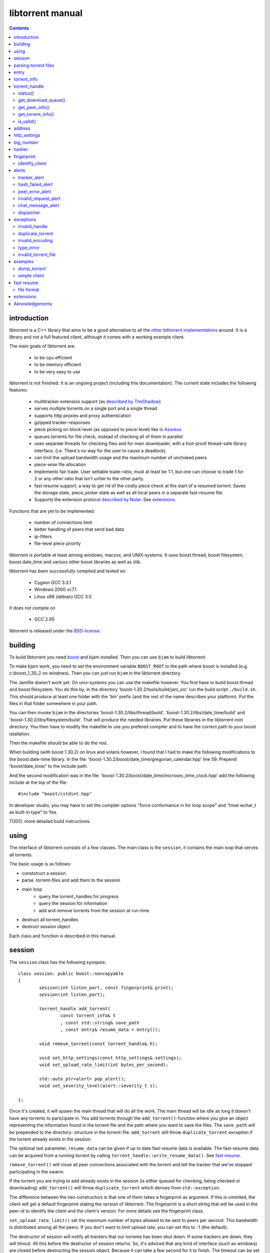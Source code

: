 =================
libtorrent manual
=================

.. contents::

introduction
============

libtorrent is a C++ library that aims to be a good alternative to all the
`other bittorrent implementations`__ around. It is a
library and not a full featured client, although it comes with a working
example client.

__ links.html

The main goals of libtorrent are:

	* to be cpu efficient
	* to be memory efficient
	* to be very easy to use

libtorrent is not finished. It is an ongoing project (including this documentation).
The current state includes the following features:

	* multitracker extension support (as `described by TheShadow`__)
	* serves multiple torrents on a single port and a single thread
	* supports http proxies and proxy authentication
	* gzipped tracker-responses
	* piece picking on block-level (as opposed to piece-level) like in Azureus_
	* queues torrents for file check, instead of checking all of them in parallel.
	* uses separate threads for checking files and for main downloader, with a fool-proof
	  thread-safe library interface. (i.e. There's no way for the user to cause a deadlock).
	* can limit the upload bandwidth usage and the maximum number of unchoked peers
	* piece-wise file allocation
	* Implements fair trade. User settable trade-ratio, must at least be 1:1,
	  but one can choose to trade 1 for 2 or any other ratio that isn't unfair to the other
	  party.
	* fast resume support, a way to get rid of the costly piece check at the start
	  of a resumed torrent. Saves the storage state, piece_picker state as well as all local
	  peers in a separate fast-resume file.
	* Supports the extension protocol `described by Nolar`__. See extensions_.

__ http://home.elp.rr.com/tur/multitracker-spec.txt
.. _Azureus: http://azureus.sourceforge.net
__ http://nolar.com/azureus/extended.htm

Functions that are yet to be implemented:

	* number of connections limit
	* better handling of peers that send bad data
	* ip-filters
	* file-level piece priority

libtorrent is portable at least among windows, macosx, and UNIX-systems. It uses boost.thread,
boost.filesystem, boost.date_time and various other boost libraries as well as zlib.

libtorrent has been successfully compiled and tested on:

	* Cygwin GCC 3.3.1
	* Windows 2000 vc7.1
	* Linux x86 (debian) GCC 3.0

It does not compile on

	* GCC 2.95

libtorrent is released under the BSD-license_.

.. _BSD-license: http://www.opensource.org/licenses/bsd-license.php

building
========

To build libtorrent you need boost_ and bjam installed.
Then you can use ``bjam`` to build libtorrent.

.. _boost: http://www.boost.org

To make bjam work, you need to set the environment variable ``BOOST_ROOT`` to the
path where boost is installed (e.g. c:\\boost_1_30_2 on windows). Then you can just run
``bjam`` in the libtorrent directory.

The Jamfile doesn't work yet. On unix-systems you can use the makefile however. You
first have to build boost.thread and boost.filesystem. You do this by, in the directory
'boost-1.30.2/tools/build/jam_src' run the build script ``./build.sh``. This should
produce at least one folder with the 'bin' prefix (and the rest of the name describes
your platform). Put the files in that folder somewhere in your path.

You can then invoke ``bjam`` in the directories 'boost-1.30.2/libs/thread/build',
'boost-1.30.2/libs/date_time/build' and 'boost-1.30.2/libs/filesystem/build'. That will
produce the needed libraries. Put these libraries in the libtorrent root directory.
You then have to modify the makefile to use you prefered compiler and to have the
correct path to your boost istallation.

Then the makefile should be able to do the rest.

When building (with boost 1.30.2) on linux and solaris however, I found that I had to make the following
modifications to the boost.date-time library. In the file:
'boost-1.30.2/boost/date_time/gregorian_calendar.hpp' line 59. Prepend 'boost/date_time/'
to the include path.

And the second modification was in the file:
'boost-1.30.2/boost/date_time/microsec_time_clock.hpp' add the following include at the top
of the file::

	#include "boost/cstdint.hpp"

In developer studio, you may have to set the compiler options "force conformance in for
loop scope" and "treat wchar_t as built-in type" to Yes.

TODO: more detailed build instructions.





using
=====

The interface of libtorrent consists of a few classes. The main class is
the ``session``, it contains the main loop that serves all torrents.

The basic usage is as follows:

* conststruct a session
* parse .torrent-files and add them to the session
* main loop
	* query the torrent_handles for progress
	* query the session for information
	* add and remove torrents from the session at run-time
* destruct all torrent_handles
* destruct session object

Each class and function is described in this manual.



session
=======

The ``session`` class has the following synopsis::

	class session: public boost::noncopyable
	{
		session(int listen_port, const fingerprint& print);
		session(int listen_port);

		torrent_handle add_torrent(
			const torrent_info& t
			, const std::string& save_path
			, const entry& resume_data = entry());

		void remove_torrent(const torrent_handle& h);

		void set_http_settings(const http_settings& settings);
		void set_upload_rate_limit(int bytes_per_second);

		std::auto_ptr<alert> pop_alert();
		void set_severity_level(alert::severity_t s);

	};

Once it's created, it will spawn the main thread that will do all the work.
The main thread will be idle as long it doesn't have any torrents to participate in.
You add torrents through the ``add_torrent()``-function where you give an
object representing the information found in the torrent file and the path where you
want to save the files. The ``save_path`` will be prepended to the directory-
structure in the torrent-file. ``add_torrent`` will throw ``duplicate_torrent`` exception
if the torrent already exists in the session.

The optional last parameter, ``resume_data`` can be given if up to date fast-resume data
is available. The fast-resume data can be acquired from a running torrent by calling
``torrent_handle::write_resume_data()``. See `fast resume`_.

``remove_torrent()`` will close all peer connections associated with the torrent and tell
the tracker that we've stopped participating in the swarm.

If the torrent you are trying to add already exists in the session (is either queued
for checking, being checked or downloading) ``add_torrent()`` will throw
``duplicate_torrent`` which derives from ``std::exception``.

The difference between the two constructors is that one of them takes a fingerprint
as argument. If this is ommited, the client will get a default fingerprint stating
the version of libtorrent. The fingerprint is a short string that will be used in
the peer-id to identify the client and the client's version. For more details see the
fingerprint class.

``set_upload_rate_limit()`` set the maximum number of bytes allowed to be
sent to peers per second. This bandwidth is distributed among all the peers. If
you don't want to limit upload rate, you can set this to -1 (the default).

The destructor of session will notify all trackers that our torrents has been shut down.
If some trackers are down, they will timout. All this before the destructor of session
returns. So, it's adviced that any kind of interface (such as windows) are closed before
destructing the sessoin object. Because it can take a few second for it to finish. The
timeout can be set with ``set_http_settings()``.

How to parse a torrent file and create a ``torrent_info`` object is described below.

The torrent_handle_ returned by ``add_torrent`` can be used to retrieve information
about the torrent's progress, its peers etc. It is also used to abort a torrent.

The constructor takes a listen port as argument, if the given port is busy it will
increase the port number by one and try again. If it still fails it will continue
increasing the port number until it succeeds or has failed 9 ports. *This will
change in the future to give more control of the listen-port.*

For information about the ``pop_alert()`` function, see alerts_.



parsing torrent files
=====================

The torrent files are bencoded__. There are two functions in libtorrent that can encode and decode
bencoded data. They are::

	template<class InIt> entry bdecode(InIt start, InIt end);
	template<class OutIt> void bencode(OutIt out, const entry& e);

__ http://bitconjurer.org/BitTorrent/protocol.html


The entry_ class is the internal representation of the bencoded data
and it can be used to retreive information, an entry_ can also be build by
the program and given to ``bencode()`` to encode it into the ``OutIt``
iterator.

The ``OutIt`` and ``InIt`` are iterators
(``InputIterator_`` and ``OutputIterator_`` respectively). They
are templates and are usually instantiated as ``ostream_iterator_``,
``back_insert_iterator_`` or ``istream_iterator_``. These
functions will assume that the iterator refers to a character
(``char``). So, if you want to encode entry ``e`` into a buffer
in memory, you can do it like this::

	std::vector<char> buffer;
	bencode(std::back_insert_iterator<std::vector<char> >(buf), e);

.. _InputIterator: http://www.sgi.com/tech/stl/InputIterator.html
.. _OutputIterator: http://www.sgi.com/tech/stl/OutputIterator.html
.. _ostream_iterator: http://www.sgi.com/tech/stl/ostream_iterator.html
.. _back_insert_iterator: http://www.sgi.com/tech/stl/back_insert_iterator.html
.. _istream_iterator: http://www.sgi.com/tech/stl/istream_iterator.html


If you want to decode a torrent file from a buffer in memory, you can do it like this::

	std::vector<char> buffer;
	// ...
	entry e = bdecode(buf.begin(), buf.end());

Or, if you have a raw char buffer::

	const char* buf;
	// ...
	entry e = bdecode(buf, buf + data_size);

Now we just need to know how to retrieve information from the entry_.

If ``bdecode()`` encounters invalid encoded data in the range given to it
it will throw invalid_encoding_.



entry
=====

The ``entry`` class represents one node in a bencoded hierarchy. It works as a
variant type, it can be either a list, a dictionary (``std::map``), an integer
or a string. This is its synopsis::

	class entry
	{
	public:

		typedef std::map<std::string, entry> dictionary_type;
		typedef std::string string_type;
		typedef std::vector<entry> list_type;
		typedef implementation-defined integer_type;

		enum data_type
		{
			int_t,
			string_t,
			list_t,
			dictionary_t,
			undefined_t
		};

		data_type type() const;

		entry(const dictionary_type&);
		entry(const string_type&);
		entry(const list_type&);
		entry(const integer_type&);

		entry();
		entry(data_type t);
		entry(const entry& e);

		~entry();

		void operator=(const entry& e);
		void operator=(const dictionary_type&);
		void operator=(const string_type&);
		void operator=(const list_type&);
		void operator=(const integer_type&);

		integer_type& integer()
		const integer_type& integer() const;
		string_type& string();
		const string_type& string() const;
		list_type& list();
		const list_type& list() const;
		dictionary_type& dict();
		const dictionary_type& dict() const;

		void print(std::ostream& os, int indent = 0) const;
	};

The ``integer()``, ``string()``, ``list()`` and ``dict()`` functions
are accessorts that return the respecive type. If the ``entry`` object isn't of the
type you request, the accessor will throw type_error_ (which derives from
``std::runtime_error``). You can ask an ``entry`` for its type through the
``type()`` function.

The ``print()`` function is there for debug purposes only.

If you want to create an ``entry`` you give it the type you want it to have in its
constructor, and then use one of the non-const accessors to get a reference which you then
can assign the value you want it to have.

The typical code to get info from a torrent file will then look like this::

	entry torrent_file;
	// ...

	const entry::dictionary_type& dict = torrent_file.dict();
	entry::dictionary_type::const_iterator i;
	i = dict.find("announce");
	if (i != dict.end())
	{
		std::string tracker_url= i->second.string();
		std::cout << tracker_url << "\n";
	}

To make it easier to extract information from a torren file, the class ``torrent_info``
exists.



torrent_info
============

The ``torrent_info`` has the following synopsis::

	class torrent_info
	{
	public:

		torrent_info(const entry& torrent_file)

		typedef std::vector>file>::const_iterator file_iterator;
		typedef std::vector<file>::const_reverse_iterator reverse_file_iterator;

		file_iterator begin_files() const;
		file_iterator end_files() const;
		reverse_file_iterator rbegin_files() const;
		reverse_file_iterator rend_files() const;

		std::size_t num_files() const;
		const file& file_at(int index) const;

		const std::vector<announce_entry>& trackers() const;

		int prioritize_tracker(int index);

		entry::integer_type total_size() const;
		entry::integer_type piece_length() const;
		std::size_t num_pieces() const;
		const sha1_hash& info_hash() const;
		const std::stirng& name() const;
		const std::string& comment() const;
		boost::posiz_time::ptime creation_date() const;


		void print(std::ostream& os) const;
	
		entry::integer_type piece_size(unsigned int index) const;
		const sha1_hash& hash_for_piece(unsigned int index) const;
	};

This class will need some explanation. First of all, to get a list of all files
in the torrent, you can use ``begin_files()``, ``end_files()``,
``rbegin_files()`` and ``rend_files()``. These will give you standard vector
iterators with the type ``file``.

::

	struct file
	{
		std::string path;
		std::string filename;
		entry::integer_type size;
	};

If you need index-access to files you can use the ``num_files()`` and ``file_at()``
to access files using indices.

The ``print()`` function is there for debug purposes only. It will print the info from
the torrent file to the given outstream.

``name()`` returns the name of the torrent.

The ``trackers()`` function will return a sorted vector of ``announce_entry``.
Each announce entry contains a string, which is the tracker url, and a tier index. The
tier index is the high-level priority. No matter which trackers that works or not, the
ones with lower tier will always be tried before the one with higher tier number.

::

	struct announce_entry
	{
		std::string url;
		int tier;
	};

The ``prioritize_tracker()`` is used internally to move a tracker to the front
of its tier group. i.e. It will never be moved pass a tracker with a different tier
number. For more information about how multiple trackers are dealt with, see the
specification_.

.. _specification: http://home.elp.rr.com/tur/multitracker-spec.txt


``total_size()``, ``piece_length()`` and ``num_pieces()`` returns the total
number of bytes the torrent-file represents (all the files in it), the number of byte for
each piece and the total number of pieces, respectively. The difference between
``piece_size()`` and ``piece_length()`` is that ``piece_size()`` takes
the piece index as argument and gives you the exact size of that piece. It will always
be the same as ``piece_length()`` except in the case of the last piece, which may
be smaller.

``hash_for_piece()`` takes a piece-index and returns the 20-bytes sha1-hash for that
piece and ``info_hash()`` returns the 20-bytes sha1-hash for the info-section of the
torrent file. For more information on the ``sha1_hash``, see the big_number_ class.

``comment()`` returns the comment associated with the torrent. If there's no comment,
it will return an empty string. ``creation_date()`` returns a `boost::posix_time::ptime`__
object, representing the time when this torrent file was created. If there's no timestamp
in the torrent file, this will return a date of january 1:st 1970.

__ http://www.boost.org/libs/date_time/doc/class_ptime.html




torrent_handle
==============

You will usually have to store your torrent handles somewhere, since it's the
object through which you retrieve infromation about the torrent and aborts the torrent.
Its declaration looks like this::

	struct torrent_handle
	{
		torrent_handle();

		torrent_status status();
		void get_download_queue(std::vector<partial_piece_info>& queue);
		void get_peer_info(std::vector<peer_info>& v);
		const torrent_info& get_torrent_info();
		bool is_valid();

		entry write_resume_data();
		void force_reannounce();
		void connect_peer(const address& adr) const;
		void set_ratio(float ratio);

		boost::filsystem::path save_path() const;

		void set_max_uploads(int max_uploads);

		sha1_hash info_hash() const;

		bool operator==(const torrent_handle&) const;
		bool operator!=(const torrent_handle&) const;
		bool operator<(const torrent_handle&) const;
	};

The default constructor will initialize the handle to an invalid state. Which means you cannot
perform any operation on it, unless you first assign it a valid handle. If you try to perform
any operation on an uninitialized handle, it will throw ``invalid_handle``.

``save_path()`` returns the path that was given to ``add_torrent()`` when this torrent
was started.

``force_reannounce()`` will force this torrent to do another tracker request, to receive new
peers. If the torrent is invalid, queued or in checking mode, this functions will throw
invalid_handle_.

``connect_peer()`` is a way to manually connect to peers that one believe is a part of the
torrent. If the peer does not respond, or is not a member of this torrent, it will simply
be disconnected. No harm can be done by using this other than an unnecessary connection
attempt is made. If the torrent is uninitialized or in queued or checking mode, this
will throw invalid_handle_.

``set_ratio()`` sets the desired download / upload ratio. If set to 0, it is considered being
infinite. i.e. the client will always upload as much as it can, no matter how much it gets back
in return. With this setting it will work much like the standard clients.

Besides 0, the ration can be set to any number greater than or equal to 1. It means how much to
attempt to upload in return for each download. e.g. if set to 2, the client will try to upload
2 bytes for every byte received. The default setting for this is 0, which will make it work
as a standard client.

``info_hash()`` returns the info hash for the torrent.

``set_max_uploads()`` sets the maximum number of peers that's unchoked at the same time on this
torrent. If you set this to -1, there will be no limit.

``write_resume_data()`` generates fast-resume data and returns it as an entry. This entry
is suitable for being bencoded. For more information about how fast-resume works, see `fast resume`_.
It may throw invalid_handle_ if the torrent handle is invalid.

status()
--------

``status()`` will return a structure with information about the status of this
torrent. If the torrent_handle_ is invalid, it will throw invalid_handle_ exception.
It contains the following fields::

	struct torrent_status
	{
		enum state_t
		{
			invalid_handle,
			queued_for_checking,
			checking_files,
			connecting_to_tracker,
			downloading,
			seeding
		};
	
		state_t state;
		float progress;
		boost::posix_time::time_duration next_announce;

		std::size_t total_download;
		std::size_t total_upload;

		std::size_t total_payload_download;
		std::size_t total_payload_upload;

		float download_rate;
		float upload_rate;

		int num_peers;

		const std::vector<bool>* pieces;
		std::size_t total_done;
	};

``progress`` is a value in the range [0, 1], that represents the progress of the
torrent's current task. It may be checking files or downloading. The torrent's
current task is in the ``state`` member, it will be one of the following:

+--------------------------+----------------------------------------------------------+
|``queued_for_checking``   |The torrent is in the queue for being checked. But there  |
|                          |currently is another torrent that are being checked.      |
|                          |This torrent will wait for its turn.                      |
|                          |                                                          |
+--------------------------+----------------------------------------------------------+
|``checking_files``        |The torrent has not started its download yet, and is      |
|                          |currently checking existing files.                        |
|                          |                                                          |
+--------------------------+----------------------------------------------------------+
|``connecting_to_tracker`` |The torrent has sent a request to the tracker and is      |
|                          |currently waiting for a response                          |
|                          |                                                          |
+--------------------------+----------------------------------------------------------+
|``downloading``           |The torrent is being downloaded. This is the state        |
|                          |most torrents will be in most of the time. The progress   |
|                          |meter will tell how much of the files that has been       |
|                          |downloaded.                                               |
|                          |                                                          |
+--------------------------+----------------------------------------------------------+
|``seeding``               |In this state the torrent has finished downloading and    |
|                          |is a pure seeder.                                         |
|                          |                                                          |
+--------------------------+----------------------------------------------------------+

``next_announce`` is the time until the torrent will announce itself to the tracker.

``total_download`` and ``total_upload`` is the number of bytes downloaded and
uploaded to all peers, accumulated, *this session* only.

``total_payload_download`` and ``total_payload_upload`` counts the amount of bytes
send and received this session, but only the actual oayload data (i.e the interesting
data), these counters ignore any protocol overhead.

``pieces`` is the bitmask that represents which pieces we have (set to true) and
the pieces we don't have. It's a pointer and may be set to 0 if the torrent isn't
downloading or seeding.

``download_rate`` and ``upload_rate`` are the total rates for all peers for this
torrent. These will usually have better precision than summing the rates from
all peers. The rates are given as the number of bytes per second.

``num_peers`` is the number of peers this torrent currently is connected to.

``total_done`` is the total number of bytes of the file(s) that we have.

get_download_queue()
--------------------

``get_download_queue()`` takes a non-const reference to a vector which it will fill
information about pieces that are partially downloaded or not downloaded at all but partially
requested. The entry in the vector (``partial_piece_info``) looks like this::

	struct partial_piece_info
	{
		enum { max_blocks_per_piece };
		int piece_index;
		int blocks_in_piece;
		std::bitset<max_blocks_per_piece> requested_blocks;
		std::bitset<max_blocks_per_piece> finished_blocks;
		peer_id peer[max_blocks_per_piece];
		int num_downloads[max_blocks_per_piece];
	};

``piece_index`` is the index of the piece in question. ``blocks_in_piece`` is the
number of blocks in this particular piece. This number will be the same for most pieces, but
the last piece may have fewer blocks than the standard pieces.

``requested_blocks`` is a bitset with one bit per block in the piece. If a bit is set, it
means that that block has been requested, but not necessarily fully downloaded yet. To know
from whom the block has been requested, have a look in the ``peer`` array. The bit-index
in the ``requested_blocks`` and ``finished_blocks`` correspons to the array-index into
``peers`` and ``num_downloads``. The array of peers is contains the id of the
peer the piece was requested from. If a piece hasn't been requested (the bit in
``requested_blocks`` is not set) the peer array entry will be undefined.

The ``finished_blocks`` is a bitset where each bit says if the block is fully downloaded
or not. And the ``num_downloads`` array says how many times that block has been downloaded.
When a piece fails a hash verification, single blocks may be redownloaded to see if the hash teast
may pass then.


get_peer_info()
---------------

``get_peer_info()`` takes a reference to a vector that will be cleared and filled
with one entry for each peer connected to this torrent, given the handle is valid. If the
torrent_handle_ is invalid, it will throw invalid_handle_ exception. Each entry in
the vector contains information about that particular peer. It contains the following
fields::

	struct peer_info
	{
		enum
		{
			interesting = 0x1,
			choked = 0x2,
			remote_interested = 0x4,
			remote_choked = 0x8,
			supports_extensions = 0x10,
			local_connection = 0x20
		};
		unsigned int flags;
		address ip;
		float up_speed;
		float down_speed;
		unsigned int total_download;
		unsigned int total_upload;
		peer_id id;
		std::vector<bool> pieces;
		int upload_limit;
		int upload_ceiling;

		int load_balancing;
		int download_queue_length;
		int upload_queue_length;

		int downloading_piece_index;
		int downloading_block_index;
		int downloading_progress;
		int downloading_total;
	};

The ``flags`` attribute tells you in which state the peer is. It is set to
any combination of the enums above. The following table describes each flag:

+-------------------------+-------------------------------------------------------+
| ``interesting``         | we are interested in pieces from this peer.           |
+-------------------------+-------------------------------------------------------+
| ``choked``              | **we** have choked this peer.                         |
+-------------------------+-------------------------------------------------------+
| ``remote_interested``   | means the same thing but that the peer is interested  |
| ``remote_choked``       | in pieces from us and the peer has choked **us**.     |
+-------------------------+-------------------------------------------------------+
| ``support_extensions``  | means that this peer supports the `extension protocol |
|                         | as described by nolar`__.                             |
+-------------------------+-------------------------------------------------------+
| ``local_connection``    | The connection was initiated by us, the peer has a    |
|                         | listen port open, and that port is the same is in the |
|                         | address_ of this peer. If this flag is not set, this  |
|                         | peer connection was opened by this peer connecting to |
|                         | us.                                                   |
+-------------------------+-------------------------------------------------------+

__ http://nolar.com/azureus/extended.htm

The ``ip`` field is the IP-address to this peer. Its type is a wrapper around the
actual address and the port number. See address_ class.

``up_speed`` and ``down_speed`` is the current upload and download speed
we have to and from this peer. These figures are updated aproximately once every second.

``total_download`` and ``total_upload`` are the total number of bytes downloaded
from and uploaded to this peer. These numbers do not include the protocol chatter, but only
the payload data.

``id`` is the peer's id as used in the bit torrent protocol. This id can be used to
extract 'fingerprints' from the peer. Sometimes it can tell you which client the peer
is using. See identify_client_

``pieces`` is a vector of booleans that has as many entries as there are pieces
in the torrent. Each boolean tells you if the peer has that piece (if it's set to true)
or if the peer miss that piece (set to false).

``upload_limit`` is the number of bytes per second we are allowed to send to this
peer every second. It may be -1 if there's no limit. The upload limits of all peers
should sum up to the upload limit set by ``session::set_upload_limit``.

``upload_ceiling`` is the current maximum allowed upload rate given the cownload
rate and share ratio. If the global upload rate is inlimited, the ``upload_limit``
for every peer will be the same as their ``upload_ceiling``.

``load_balancing`` is a measurment of the balancing of free download (that we get)
and free upload that we give. Every peer gets a certain amount of free upload, but
this member says how much *extra* free upload this peer has got. If it is a negative
number it means that this was a peer from which we have got this amount of free
download.

``download_queue_length`` is the number of piece-requests we have sent to this peer
that hasn't been answered with a piece yet.

``upload_queue_length`` is the number of piece-requests we have received from this peer
that we haven't answered with a piece yet.

You can know which piece, and which part of that piece, that is currently being
downloaded from a specific peer by looking at the next four members.
``downloading_piece_index`` is the index of the piece that is currently being downloaded.
This may be set to -1 if there's currently no piece downloading from this peer. If it is
>= 0, the other three members are valid. ``downloading_block_index`` is the index of the
block (or sub-piece) that is being downloaded. ``downloading_progress`` is the number
of bytes of this block we have received from the peer, and ``downloading_total`` is
the total number of bytes in this block.


get_torrent_info()
------------------

Returns a const reference to the ``torrent_info`` object associated with this torrent.
This reference is valid as long as the torrent_handle_ is valid, no longer. If the
torrent_handle_ is invalid, invalid_handle_ exception will be thrown.


is_valid()
----------

Returns true if this handle refers to a valid torrent and false if it hasn't been initialized
or if the torrent it refers to has been aborted.



address
=======

The ``address`` class represents a name of a network endpoint (usually referred to as
IP-address) and a port number. This is the same thing as a ``sockaddr_in`` would contain.
Its declaration looks like this::

	class address
	{
	public:
		address();
		address(unsigned char a
			, unsigned char b
			, unsigned char c
			, unsigned char d
			, unsigned short  port);
		address(unsigned int addr, unsigned short port);
		address(const std::string& addr, unsigned short port);
		address(const address& a);
		~address();

		std::string as_string() const;
		unsigned int ip() const;
		unsigned short port() const;

		bool operator<(const address& a) const;
		bool operator!=(const address& a) const;
		bool operator==(const address& a) const;
	};

It is less-than comparable to make it possible to use it as a key in a map. ``as_string()`` may block
while it does the DNS lookup, it returns a string that points to the address represented by the object.

``ip()`` will return the 32-bit ip-address as an integer. ``port()`` returns the port number.




http_settings
=============

You have some control over tracker requests through the ``http_settings`` object. You
create it and fill it with your settings and the use ``session::set_http_settings()``
to apply them. You have control over proxy and authorization settings and also the user-agent
that will be sent to the tracker. The user-agent is a good way to identify your client.

::

	struct http_settings
	{
		http_settings();
		std::string proxy_ip;
		int proxy_port;
		std::string proxy_login;
		std::string proxy_password;
		std::string user_agent;
		int tracker_timeout;
		int tracker_maximum_response_length;
	};

``proxy_ip`` may be a hostname or ip to a http proxy to use. If this is
an empty string, no http proxy will be used.

``proxy_port`` is the port on which the http proxy listens. If ``proxy_ip``
is empty, this will be ignored.

``proxy_login`` should be the login username for the http proxy, if this
empty, the http proxy will be trid to be used without authentication.

``proxy_password`` the password string for the http proxy.

``user_agent`` this is the client identification to the tracker. It will
be followed by the string "(libtorrent)" to identify that this library
is being used. This should be set to your client's name and version number.

``tracker_timeout`` is the number of seconds the tracker connection will
wait until it considers the tracker to have timed-out. Default value is 10
seconds.

``tracker_maximum_response_length`` is the maximum number of bytes in a
tracker response. If a response size passes this number it will be rejected
and the connection will be closed. On gzipped responses this size is measured
on the uncompressed data. So, if you get 20 bytes of gzip response that'll
expand to 2 megs, it will be interrupted before the entire response has been
uncompressed (given your limit is lower than 2 megs). Default limit is
1 megabyte.



big_number
==========

Both the ``peer_id`` and ``sha1_hash`` types are typedefs of the class
``big_number``. It represents 20 bytes of data. Its synopsis follows::

	class big_number
	{
	public:
		bool operator==(const big_number& n) const;
		bool operator!=(const big_number& n) const;
		bool operator<(const big_number& n) const;

		const unsigned char* begin() const;
		const unsigned char* end() const;

		unsigned char* begin();
		unsigned char* end();
	};

The iterators gives you access to individual bytes.



hasher
======

This class creates sha1-hashes. Its declaration looks like this::

	class hasher
	{
	public:
		hasher();

		void update(const char* data, unsigned int len);
		sha1_hash final();
		void reset();
	};


You use it by first instantiating it, then call ``update()`` to feed it
with data. i.e. you don't have to keep the entire buffer of which you want to
create the hash in memory. You can feed the hasher parts of it at a time. When
You have fed the hasher with all the data, you call ``final()`` and it
will return the sha1-hash of the data.

If you want to reuse the hasher object once you have created a hash, you have to
call ``reset()`` to reinitialize it.

The sha1-algorithm used was implemented by Steve Reid and released as public domain.
For more info, see ``src/sha1.c``.


fingerprint
===========

The fingerprint class represents information about a client and its version. It is used
to encode this information into the client's peer id.

This is the class declaration::

	struct fingerprint
	{
		fingerprint(const char* id_string, int major, int minor, int revision, int tag);

		std::string to_string() const;

		char id[2];
		char major_version;
		char minor_version;
		char revision_version;
		char tag_version;

	};

The constructor takes a ``const char*`` that should point to a string constant containing
exactly two characters. These are the characters that should be unique for your client. Make
sure not to clash with anybody else. Here are some taken id's:

+----------+-----------------------+
| id chars | client                |
+==========+=======================+
| 'AZ'     | Azureus               |
+----------+-----------------------+
| 'LT'     | libtorrent (default)  |
+----------+-----------------------+
| 'BX'     | BittorrentX           |
+----------+-----------------------+
| 'MT'     | Moonlight Torrent     |
+----------+-----------------------+


The ``major``, ``minor``, ``revision`` and ``tag`` parameters are used to identify the
version of your client. All these numbers must be within the range [0, 9].

``to_string()`` will generate the actual string put in the peer-id, and return it.

identify_client
---------------

There's a function, in the header ``libtorrent/identify_client.hpp``, that can be used
to extract a string describing a client version from its peer-id. It has the following
declaration::

	std::string identify_client(const peer_id& id);

It will recognize most clients that have this kind of identification in the peer-id.


alerts
======

The ``pop_alert()`` function on session is the interface for retrieving
alerts, warnings, messages and errors from libtorrent. If there hasn't
occured any errors (matching your severity level) ``pop_alert()`` will
return a zero pointer. If there has been some error, it will return a pointer
to an alert object describing it. You can then use the alert object and query
it for information about the error or message. To retrieve any alerts, you have
to select a severity level using ``session::set_severity_level()``. It defaults to
``alert::none``, which means that you don't get any messages at all, ever.
You have the following levels to select among:

+--------------+----------------------------------------------------------+
| ``none``     | No alert will ever have this severity level, which       |
|              | effectively filters all messages.                        |
|              |                                                          |
+--------------+----------------------------------------------------------+
| ``fatal``    | Fatal errors will have this severity level. Examples can |
|              | be disk full or something else that will make it         |
|              | impossible to continue normal execution.                 |
|              |                                                          |
+--------------+----------------------------------------------------------+
| ``critical`` | Signals errors that requires user interaction or         |
|              | messages that almost never should be ignored. For        |
|              | example, a chat message received from another peer is    |
|              | announced as severity ``critical``.                      |
|              |                                                          |
+--------------+----------------------------------------------------------+
| ``warning``  | Messages with the warning severity can be a tracker that |
|              | times out or responds with invalid data. It will be      |
|              | retried automatically, and the possible next tracker in  |
|              | a multitracker sequence will be tried. It does not       |
|              | require any user interaction.                            |
|              |                                                          |
+--------------+----------------------------------------------------------+
| ``info``     | Events that can be considered normal, but still deserves |
|              | an event. This could be a piece hash that fails.         |
|              |                                                          |
+--------------+----------------------------------------------------------+
| ``debug``    | This will include alot of debug events that can be used  |
|              | both for debugging libtorrent but also when debugging    |
|              | other clients that are connected to libtorrent. It will  |
|              | report strange behaviors among the connected peers.      |
|              |                                                          |
+--------------+----------------------------------------------------------+

When setting a severity level, you will receive messages of that severity and all
messages that are more sever. If you set ``alert::none`` (the default) you will not recieve
any events at all.

When you set a severuty level other than ``none``, you have the responsibility to call
``pop_alert()`` from time to time. If you don't do that, the alert queue will just grow.

When you get an alert, you can use ``typeid()`` or ``dynamic_cast<>`` to get more detailed
information on exactly which type it is. i.e. what kind of error it is. You can also use a
dispatcher_ mechanism that's available in libtorrent.

The ``alert`` class is the base class that specific messages are derived from. This
is its synopsis::

	class alert
	{
	public:

		enum severity_t { debug, info, warning, critital, fatal, none };

		alert(severity_t severity, const std::string& msg);
		virtual ~alert();

		const std::string& msg() const;
		severity_t severity() const;

		virtual std::auto_ptr<alert> clone() const = 0;
	};

This means that all alerts have at least a string describing it. They also
have a severity leve that can be used to sort them or present them to the
user in different ways.

The specific alerts, that all derives from ``alert``, are:


tracker_alert
-------------

This alert is generated on tracker time outs, premature disconnects, invalid response or
a HTTP response other than "200 OK". From the alert you can get the handle to the torrent
the tracker belongs to. This alert is generated as severity level ``warning``.

::

	struct tracker_alert: alert
	{
		tracker_alert(const torrent_handle& h, const std::string& msg);
		virtual std::auto_ptr<alert> clone() const;

		torrent_handle handle;
	};


hash_failed_alert
-----------------

This alert is generated when a finished piece fails its hash check. You can get the handle
to the torrent which got the failed piece and the index of the piece itself from the alert.
This alert is generated as severity level ``info``.

::

	struct hash_failed_alert: alert
	{
		hash_failed_alert(
			const torrent_handle& h
			, int index
			, const std::string& msg);

		virtual std::auto_ptr<alert> clone() const;

		torrent_handle handle;
		int piece_index;
	};


peer_error_alert
----------------

This alert is generated when a peer sends invalid data over the peer-peer protocol. The peer
will be disconnected, but you get its peer-id from the alert. This alert is generated
as severity level ``debug``.

::

	struct peer_error_alert: alert
	{
		peer_error_alert(const peer_id& pid, const std::string& msg);
		virtual std::auto_ptr<alert> clone() const;

		peer_id id;
	};


invalid_request_alert
---------------------

Thie is a debug alert that is generated by an incoming invalid piece request.

::

	struct invalid_request_alert: alert
	{
		invalid_request_alert(
			const peer_request& r
			, const torrent_handle& h
			, const peer_id& send
			, const std::string& msg);

		virtual std::auto_ptr<alert> clone() const;

		torrent_handle handle;
		peer_id sender;
		peer_request request;
	};



chat_message_alert
------------------

This alert is generated when you receive a chat message from another peer. Chat messages
are supported as an extension ("chat"). It is generated as severity level ``critical``,
even though it doesn't necessarily require any user intervention, it's high priority
since you would almost never want to ignore such a message. The alert class contain
a torrent_handle_ to the torrent in which the sender-peer is a member and the peer_id
of the sending peer.

::

	struct chat_message_alert: alert
	{
		chat_message_alert(const torrent_handle& h
			, const peer_id& sender
			, const std::string& msg);

		virtual std::auto_ptr<alert> clone() const;

		torrent_handle handle;
		peer_id sender;
	};


dispatcher
----------

TODO: describe the dispatcher mechanism



exceptions
==========

There are a number of exceptions that can be thrown from different places in libtorrent,
here's a complete list with description.


invalid_handle
--------------

This exception is thrown when querying information from a torrent_handle_ that hasn't
been initialized or that has become invalid.

::

	struct invalid_handle: std::exception
	{
		const char* what() const throw();
	};


duplicate_torrent
-----------------

This is thrown by ``session::add_torrent()`` if the torrent already has been added to
the session.

::

	struct duplicate_torrent: std::exception
	{
		const char* what() const throw();
	};


invalid_encoding
----------------

This is thrown by ``bdecode()`` if the input data is not a valid bencoding.

::

	struct invalid_encoding: std::exception
	{
		const char* what() const throw();
	};


type_error
----------

This is thrown from the accessors of ``entry`` if the data type of the ``entry`` doesn't
match the type you want to extract from it.

::

	struct type_error: std::runtime_error
	{
		type_error(const char* error);
	};


invalid_torrent_file
--------------------

This exception is thrown from the constructor of ``torrent_info`` if the given bencoded information
doesn't meet the requirements on what information has to be present in a torrent file.

::

	struct invalid_torrent_file: std::exception
	{
		const char* what() const throw();
	};


examples
========

dump_torrent
------------

This is an example of a program that will take a torrent-file as a parameter and
print information about it to std out::

	#include <iostream>
	#include <fstream>
	#include <iterator>
	#include <exception>
	#include <iomanip>

	#include "libtorrent/entry.hpp"
	#include "libtorrent/bencode.hpp"
	#include "libtorrent/torrent_info.hpp"


	int main(int argc, char* argv[])
	{
		using namespace libtorrent;
	
		if (argc != 2)
		{
			std::cerr << "usage: dump_torrent torrent-file\n";
			return 1;
		}

		try
		{
			std::ifstream in(argv[1], std::ios_base::binary);
			in.unsetf(std::ios_base::skipws);
			entry e = bdecode(std::istream_iterator<char>(in), std::istream_iterator<char>());
			torrent_info t(e);

			// print info about torrent
			std::cout << "\n\n----- torrent file info -----\n\n";
			std::cout << "trackers:\n";
			for (std::vector<announce_entry>::const_iterator i = t.trackers().begin();
				i != t.trackers().end();
				++i)
			{
				std::cout << i->tier << ": " << i->url << "\n";
			}

			std::cout << "number of pieces: " << t.num_pieces() << "\n";
			std::cout << "piece length: " << t.piece_length() << "\n";
			std::cout << "files:\n";
			for (torrent_info::file_iterator i = t.begin_files();
				i != t.end_files();
				++i)
			{
				std::cout << "  " << std::setw(11) << i->size
				<< "  " << i->path << " " << i->filename << "\n";
			}
			
		}
		catch (std::exception& e)
		{
	  		std::cout << e.what() << "\n";
		}

		return 0;
	}


simple client
-------------

This is a simple client. It doesn't have much output to keep it simple::

	#include <iostream>
	#include <fstream>
	#include <iterator>
	#include <exception>

	#include <boost/format.hpp>
	#include <boost/date_time/posix_time/posix_time.hpp>

	#include "libtorrent/entry.hpp"
	#include "libtorrent/bencode.hpp"
	#include "libtorrent/session.hpp"
	#include "libtorrent/http_settings.hpp"

	int main(int argc, char* argv[])
	{
		using namespace libtorrent;
	
		if (argc != 2)
		{
			std::cerr << "usage: ./simple_cient torrent-file\n"
				"to stop the client, press return.\n";
			return 1;
		}

		try
		{
			session s(6881);
	
			std::ifstream in(argv[1], std::ios_base::binary);
			in.unsetf(std::ios_base::skipws);
			entry e = bdecode(std::istream_iterator<char>(in), std::istream_iterator<char>());
			torrent_info t(e);
			s.add_torrent(t, "");
				
			// wait for the user to end
			char a;
			std::cin.unsetf(std::ios_base::skipws);
			std::cin >> a;
		}
		catch (std::exception& e)
		{
	  		std::cout << e.what() << "\n";
		}
		return 0;
	}


fast resume
===========

The fast resume mechanism is a way to remember which pieces are downloaded and where they
are put between sessions. You can generate fast resume data by calling
``torrent_handle::write_resume_data()`` on torrent_handle_. You can then save this data
to disk and use it when resuming the torrent. libtorrent will not check the piece hashes
then, and rely on the information given in the fast-resume data. The fast-resume data
also contains information about which blocks, in the unfinished pieces, were downloaded,
so it will not have to start from scratch on the partially downloaded pieces.

To use the fast-resume data you simply give it to ``session::add_torrent()``, and it
will skip the time consuming checks. It may have to do the checking anyway, if the
fast-resume data is corrupt or doesn't fit the storage for that torrent, then it will
not trust the fast-resume data and just do the checking.

file format
-----------

The file format is a bencoded dictionary containing the following fields:

+----------------------+--------------------------------------------------------------+
| ``file-format``      | string: "libtorrent resume file"                             |
|                      |                                                              |
+----------------------+--------------------------------------------------------------+
| ``file-version``     | integer: 1                                                   |
|                      |                                                              |
+----------------------+--------------------------------------------------------------+
| ``info-hash``        | string, the info hash of the torrent this data is saved for. |
|                      |                                                              |
+----------------------+--------------------------------------------------------------+
| ``blocks per piece`` | integer, the number of blocks per piece. Must be: piece_size |
|                      | / (16 * 1024). Clamped to be within the range [1, 256]. It   |
|                      | is the number of blocks per (normal sized) piece. Usually    |
|                      | each block is 16 * 1024 bytes in size. But if piece size is  |
|                      | greater than 4 megabytes, the block size will increase.      |
|                      |                                                              |
+----------------------+--------------------------------------------------------------+
| ``slots``            | list of integers. The list mappes slots ti piece indices. It |
|                      | tells which piece is on which slot. If piece index is -2 it  |
|                      | means it is free, that there's no piece there. If it is -1,  |
|                      | means the slot isn't allocated on disk yet. The pieces have  |
|                      | to meet the following requirement:                           |
|                      |                                                              |
|                      | If there's a slot at the position of the piece index,        |
|                      | the piece must be located in that slot.                      |
|                      |                                                              |
+----------------------+--------------------------------------------------------------+
| ``peers``            | list of dictionaries. Each dictionary has the following      |
|                      | layout:                                                      |
|                      |                                                              |
|                      | +----------+-----------------------------------------------+ |
|                      | | ``ip``   | string, the ip address of the peer.           | |
|                      | +----------+-----------------------------------------------+ |
|                      | | ``port`` | integer, the listen port of the peer          | |
|                      | +----------+-----------------------------------------------+ |
|                      |                                                              |
|                      | These are the local peers we were connected to when this     |
|                      | fast-resume data was saved.                                  |
|                      |                                                              |
+----------------------+--------------------------------------------------------------+
| ``unfinished``       | list of dictionaries. Each dictionary represents an          |
|                      | piece, and has the following layout:                         |
|                      |                                                              |
|                      | +-------------+--------------------------------------------+ |
|                      | | ``piece``   | integer, the index of the piece this entry | |
|                      | |             | refers to.                                 | |
|                      | +-------------+--------------------------------------------+ |
|                      | | ``bitmask`` | string, a binary bitmask representing the  | |
|                      | |             | blocks that have been downloaded in this   | |
|                      | |             | piece.                                     | |
|                      | +-------------+--------------------------------------------+ |
|                      |                                                              |
+----------------------+--------------------------------------------------------------+


extensions
==========

These extensions all operates within the `extension protocol`__. The
name of the extension is the name used in the extension-list packets,
and the payload is the data in the extended message (not counting the
length-prefix, message-id nor extension-id).

__ http://nolar.com/azureus/extended.html

The extension protocol is currently disabled, since it may not be compatible
with future versions of bittorrent.

.. These are the extensions that are currently implemented.

.. chat messages
.. -------------

.. Extension name: "chat"

.. The payload in the packet is a bencoded dictionary with any
.. combination of the following entries:

.. +----------+--------------------------------------------------------+
   | "msg"    | This is a string that contains a message that          |
   |          | should be displayed to the user.                       |
   +----------+--------------------------------------------------------+
   | "ctrl"   | This is a control string that can tell a client that   |
   |          | it is ignored (to make the user aware of that) and     |
   |          | it can also tell a client that it is no longer ignored.|
   |          | These notifications are encoded as the strings:        |
   |          | "ignored" and "not ignored".                           |
   |          | Any unrecognized strings should be ignored.            |
   +----------+--------------------------------------------------------+



Aknowledgements
===============

Written by Arvid Norberg and Daniel Wallin. Copyright (c) 2003

Contributions by Magnus Jonsson

Thanks to Reimond Retz for bugfixes, suggestions and testing

Project is hosted by sourceforge.

|sf_logo|__

.. |sf_logo| image:: http://sourceforge.net/sflogo.php?group_id=7994
__ http://sourceforge.net


